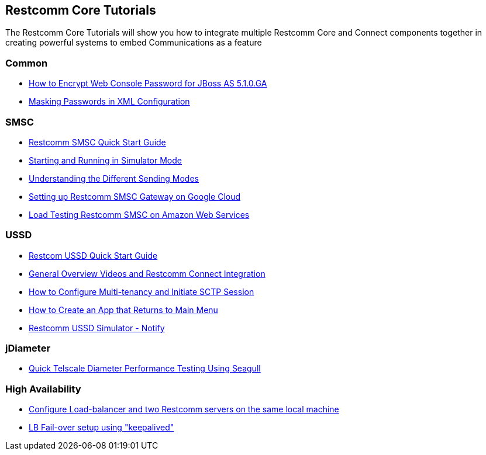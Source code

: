 [[Tutorials]]
== Restcomm Core Tutorials

The Restcomm Core Tutorials will show you how to integrate multiple Restcomm Core and Connect components together in creating powerful systems to embed Communications as a feature

=== Common

* <<how-to-encrypt-web-console-password-for-jboss-as-5-1-0-ga.adoc#ussd,How to Encrypt Web Console Password for JBoss AS 5.1.0.GA>>

* <<masking-passwords-in-xml-configuration.adoc#ussd,Masking Passwords in XML Configuration>>

=== SMSC

* <<smsc-quick-start-user-guide.adoc#smsc,Restcomm SMSC Quick Start Guide>>

* <<smsc-starting-and-running-in-simulator-mode.adoc#smsc,Starting and Running in Simulator Mode>>

* <<smsc-understanding-the-different-sending-modes.adoc#smsc,Understanding the Different Sending Modes>>

* <<smsc-setting-up-telscale-smsc-gateway-on-google-cloud.adoc#smsc,Setting up Restcomm SMSC Gateway on Google Cloud>>

* <<smsc-how-to-run-load-test.adoc#smsc,Load Testing Restcomm SMSC on Amazon Web Services>>

=== USSD

* <<ussd-quick-start-user-guide.adoc#smsc,Restcom USSD Quick Start Guide>>

* <<ussd-general-overview-videos-and-restcomm-integration.adoc#ussd,General Overview Videos and Restcomm Connect Integration>>

* <<ussd-how-to-configure-multi-tenancy-and-initiate-sctp-session.adoc#ussd,How to Configure Multi-tenancy and Initiate SCTP Session>>

* <<ussd-how-to-create-an-app-that-returns-to-main-menu.adoc#ussd,How to Create an App that Returns to Main Menu>>

* <<running-USSD-push-example.adoc#ussd,Restcomm USSD Simulator - Notify>>

=== jDiameter

* <<jdiameter-quick-telscale-diameter-performance-testing-using-seagull.adoc#perf,Quick Telscale Diameter Performance Testing Using Seagull>>

=== High Availability

* <<high-availability/Load-balancer_two_Restcomm_servers.adoc#Configure_LB_2_Restcomm_Same_Local_Machine,Configure Load-balancer and two Restcomm servers on the same local machine>>

* <<high-availability/Load-Balancer_failover-keepalived.adoc#Configure_LB_fail-over_using_keepalived,LB Fail-over setup using "keepalived">>
